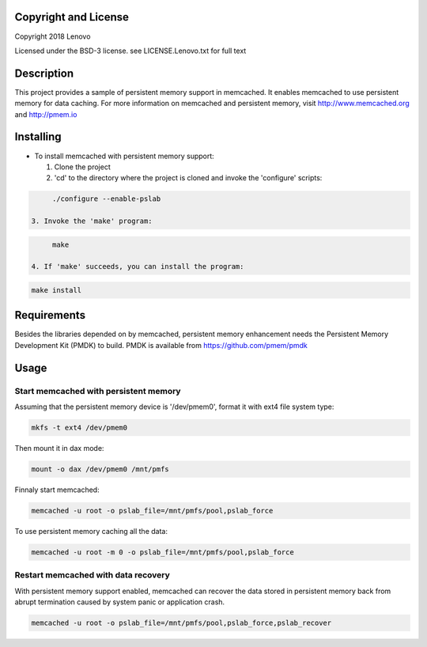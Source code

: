 Copyright and License
-----------

Copyright 2018 Lenovo

Licensed under the BSD-3 license. see LICENSE.Lenovo.txt for full text

Description
-----------

This project provides a sample of persistent memory support in memcached. It enables memcached to use persistent memory for data caching. For more information on memcached and persistent memory, visit http://www.memcached.org and http://pmem.io

Installing
-----------

* To install memcached with persistent memory support:

  1. Clone the project

  2. 'cd' to the directory where the project is cloned and invoke the 'configure' scripts:

.. code-block:: console

       ./configure --enable-pslab

  3. Invoke the 'make' program:

.. code-block:: console

       make

  4. If 'make' succeeds, you can install the program:

.. code-block:: console

       make install

Requirements
-----------

Besides the libraries depended on by memcached, persistent memory enhancement needs the Persistent Memory Development Kit (PMDK) to build. PMDK is available from https://github.com/pmem/pmdk


Usage
-----------

Start memcached with persistent memory
~~~~~~~~~~~~~~~~~~~~~~~~~~~~~~~~~~~~~~
Assuming that the persistent memory device is '/dev/pmem0', format it with ext4 file system type:

.. code-block:: console

   mkfs -t ext4 /dev/pmem0

Then mount it in dax mode:

.. code-block:: console

   mount -o dax /dev/pmem0 /mnt/pmfs

Finnaly start memcached:

.. code-block:: console

   memcached -u root -o pslab_file=/mnt/pmfs/pool,pslab_force

To use persistent memory caching all the data:

.. code-block:: console

   memcached -u root -m 0 -o pslab_file=/mnt/pmfs/pool,pslab_force

Restart memcached with data recovery
~~~~~~~~~~~~~~~~~~~~~~~~~~~~~~~~~~~~
With persistent memory support enabled, memcached can recover the data stored in persistent memory back from abrupt termination caused by system panic or application crash.

.. code-block:: console

   memcached -u root -o pslab_file=/mnt/pmfs/pool,pslab_force,pslab_recover
